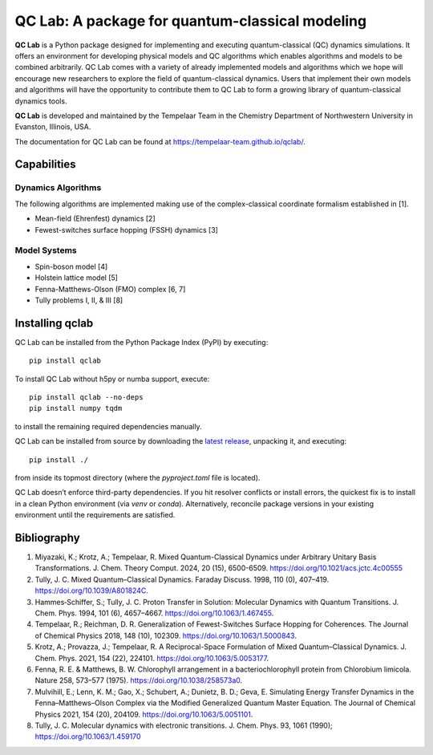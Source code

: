 QC Lab: A package for quantum-classical modeling
================================================


**QC Lab** is a Python package designed for implementing and executing quantum-classical (QC) dynamics simulations.
It offers an environment for developing physical models and QC algorithms which enables algorithms and models to be combined arbitrarily.
QC Lab comes with a variety of already implemented models and algorithms which we hope will encourage new researchers to explore the field of quantum-classical dynamics. Users that implement their own models and algorithms will have the opportunity to contribute them to QC Lab to form a growing library of quantum-classical dynamics tools.


**QC Lab** is developed and maintained by the Tempelaar Team in the Chemistry Department of Northwestern University in Evanston, Illinois, USA.


The documentation for QC Lab can be found at https://tempelaar-team.github.io/qclab/.


Capabilities
------------

Dynamics Algorithms
```````````````````

The following algorithms are implemented making use of the complex-classical coordinate formalism established in [1].


* Mean-field (Ehrenfest) dynamics [2]
* Fewest-switches surface hopping (FSSH) dynamics [3]

Model Systems
`````````````

* Spin-boson model [4]
* Holstein lattice model [5]
* Fenna-Matthews-Olson (FMO) complex [6, 7]
* Tully problems I, II, & III [8]


Installing qclab
-----------------

QC Lab can be installed from the Python Package Index (PyPI) by executing::

   pip install qclab

To install QC Lab without h5py or numba support, execute::

   pip install qclab --no-deps
   pip install numpy tqdm

to install the remaining required dependencies manually.

QC Lab can be installed from source by downloading the `latest release <https://github.com/tempelaar-team/qclab/releases>`_,
unpacking it, and executing::

   pip install ./

from inside its topmost directory (where the `pyproject.toml` file is located).


QC Lab doesn’t enforce third-party dependencies. If you hit resolver conflicts or install errors, the quickest fix is to install in a clean Python environment (via `venv` or `conda`). Alternatively, reconcile package versions in your existing environment until the requirements are satisfied.


Bibliography
------------

1. Miyazaki, K.; Krotz, A.; Tempelaar, R. Mixed Quantum-Classical Dynamics under Arbitrary Unitary Basis Transformations. J. Chem. Theory Comput. 2024, 20 (15), 6500-6509. https://doi.org/10.1021/acs.jctc.4c00555
2. Tully, J. C. Mixed Quantum–Classical Dynamics. Faraday Discuss. 1998, 110 (0), 407–419. https://doi.org/10.1039/A801824C.
3. Hammes‐Schiffer, S.; Tully, J. C. Proton Transfer in Solution: Molecular Dynamics with Quantum Transitions. J. Chem. Phys. 1994, 101 (6), 4657–4667. https://doi.org/10.1063/1.467455.
4. Tempelaar, R.; Reichman, D. R. Generalization of Fewest-Switches Surface Hopping for Coherences. The Journal of Chemical Physics 2018, 148 (10), 102309. https://doi.org/10.1063/1.5000843.
5. Krotz, A.; Provazza, J.; Tempelaar, R. A Reciprocal-Space Formulation of Mixed Quantum–Classical Dynamics. J. Chem. Phys. 2021, 154 (22), 224101. https://doi.org/10.1063/5.0053177.
6. Fenna, R. E. & Matthews, B. W. Chlorophyll arrangement in a bacteriochlorophyll protein from Chlorobium limicola. Nature 258, 573–577 (1975). https://doi.org/10.1038/258573a0.
7. Mulvihill, E.; Lenn, K. M.; Gao, X.; Schubert, A.; Dunietz, B. D.; Geva, E. Simulating Energy Transfer Dynamics in the Fenna–Matthews–Olson Complex via the Modified Generalized Quantum Master Equation. The Journal of Chemical Physics 2021, 154 (20), 204109. https://doi.org/10.1063/5.0051101.
8. Tully, J. C. Molecular dynamics with electronic transitions. J. Chem. Phys. 93, 1061 (1990); https://doi.org/10.1063/1.459170
